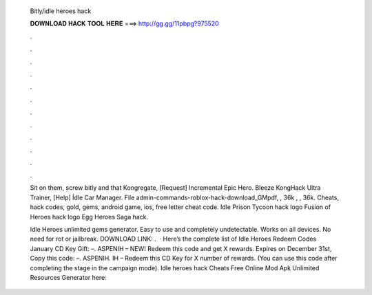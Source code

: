   Bitly/idle heroes hack
  
  
  
  𝐃𝐎𝐖𝐍𝐋𝐎𝐀𝐃 𝐇𝐀𝐂𝐊 𝐓𝐎𝐎𝐋 𝐇𝐄𝐑𝐄 ===> http://gg.gg/11pbpg?975520
  
  
  
  .
  
  
  
  .
  
  
  
  .
  
  
  
  .
  
  
  
  .
  
  
  
  .
  
  
  
  .
  
  
  
  .
  
  
  
  .
  
  
  
  .
  
  
  
  .
  
  
  
  .
  
  Sit on them, screw bitly and that Kongregate, [Request] Incremental Epic Hero. Bleeze KongHack Ultra Trainer, [Help] İdle Car Manager. File admin-commands-roblox-hack-download_GMpdf, , 36k , , 36k. Cheats, hack codes, gold, gems, android game, ios, free letter cheat code. Idle Prison Tycoon hack logo Fusion of Heroes hack logo Egg Heroes Saga hack.
  
  Idle Heroes unlimited gems generator. Easy to use and completely undetectable. Works on all devices. No need for rot or jailbreak. DOWNLOAD LINK: .  · Here’s the complete list of Idle Heroes Redeem Codes January CD Key Gift: –. ASPENIH – NEW! Redeem this code and get X rewards. Expires on December 31st, Copy this code: –. ASPENIH. IH – Redeem this CD Key for X number of rewards. (You can use this code after completing the stage in the campaign mode). Idle heroes hack Cheats Free Online Mod Apk Unlimited Resources Generator here: 
